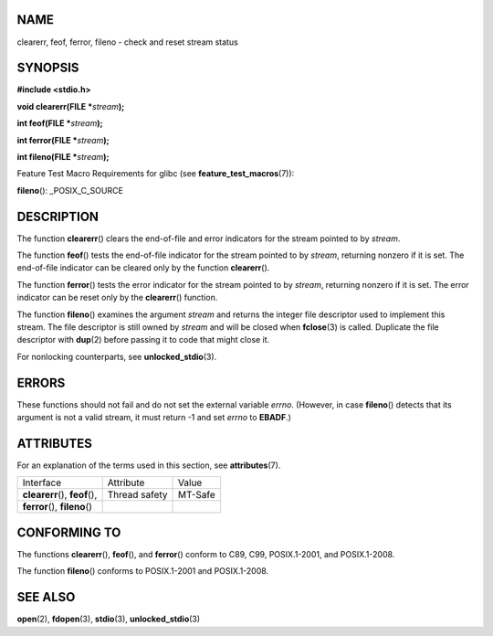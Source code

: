 NAME
====

clearerr, feof, ferror, fileno - check and reset stream status

SYNOPSIS
========

**#include <stdio.h>**

**void clearerr(FILE \***\ *stream*\ **);**

**int feof(FILE \***\ *stream*\ **);**

**int ferror(FILE \***\ *stream*\ **);**

**int fileno(FILE \***\ *stream*\ **);**

Feature Test Macro Requirements for glibc (see
**feature_test_macros**\ (7)):

**fileno**\ (): \_POSIX_C_SOURCE

DESCRIPTION
===========

The function **clearerr**\ () clears the end-of-file and error
indicators for the stream pointed to by *stream*.

The function **feof**\ () tests the end-of-file indicator for the stream
pointed to by *stream*, returning nonzero if it is set. The end-of-file
indicator can be cleared only by the function **clearerr**\ ().

The function **ferror**\ () tests the error indicator for the stream
pointed to by *stream*, returning nonzero if it is set. The error
indicator can be reset only by the **clearerr**\ () function.

The function **fileno**\ () examines the argument *stream* and returns
the integer file descriptor used to implement this stream. The file
descriptor is still owned by *stream* and will be closed when
**fclose**\ (3) is called. Duplicate the file descriptor with
**dup**\ (2) before passing it to code that might close it.

For nonlocking counterparts, see **unlocked_stdio**\ (3).

ERRORS
======

These functions should not fail and do not set the external variable
*errno*. (However, in case **fileno**\ () detects that its argument is
not a valid stream, it must return -1 and set *errno* to **EBADF**.)

ATTRIBUTES
==========

For an explanation of the terms used in this section, see
**attributes**\ (7).

=============================== ============= =======
Interface                       Attribute     Value
**clearerr**\ (), **feof**\ (), Thread safety MT-Safe
**ferror**\ (), **fileno**\ ()                
=============================== ============= =======

CONFORMING TO
=============

The functions **clearerr**\ (), **feof**\ (), and **ferror**\ () conform
to C89, C99, POSIX.1-2001, and POSIX.1-2008.

The function **fileno**\ () conforms to POSIX.1-2001 and POSIX.1-2008.

SEE ALSO
========

**open**\ (2), **fdopen**\ (3), **stdio**\ (3), **unlocked_stdio**\ (3)
